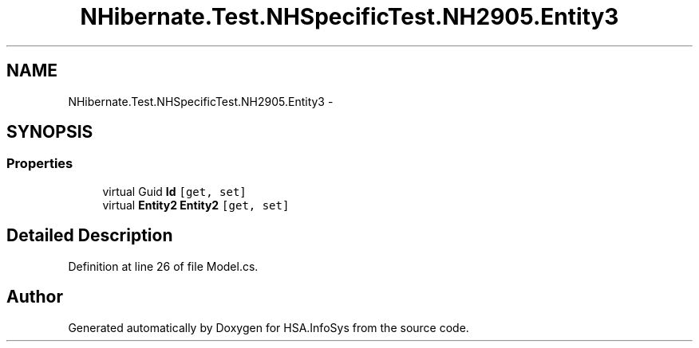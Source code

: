 .TH "NHibernate.Test.NHSpecificTest.NH2905.Entity3" 3 "Fri Jul 5 2013" "Version 1.0" "HSA.InfoSys" \" -*- nroff -*-
.ad l
.nh
.SH NAME
NHibernate.Test.NHSpecificTest.NH2905.Entity3 \- 
.SH SYNOPSIS
.br
.PP
.SS "Properties"

.in +1c
.ti -1c
.RI "virtual Guid \fBId\fP\fC [get, set]\fP"
.br
.ti -1c
.RI "virtual \fBEntity2\fP \fBEntity2\fP\fC [get, set]\fP"
.br
.in -1c
.SH "Detailed Description"
.PP 
Definition at line 26 of file Model\&.cs\&.

.SH "Author"
.PP 
Generated automatically by Doxygen for HSA\&.InfoSys from the source code\&.
